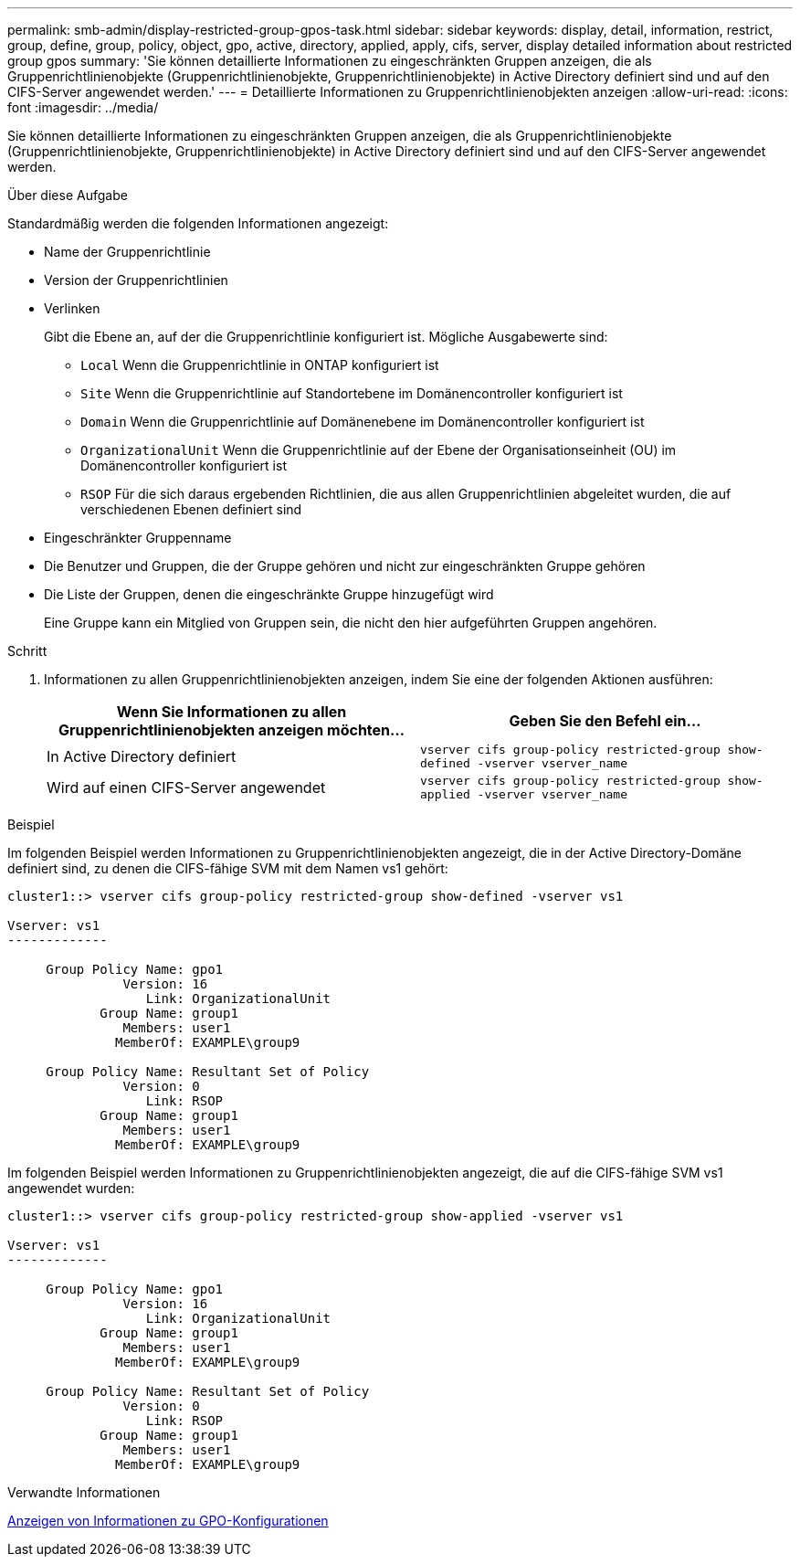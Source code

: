 ---
permalink: smb-admin/display-restricted-group-gpos-task.html 
sidebar: sidebar 
keywords: display, detail, information, restrict, group, define, group, policy, object, gpo, active, directory, applied, apply, cifs, server, display detailed information about restricted group gpos 
summary: 'Sie können detaillierte Informationen zu eingeschränkten Gruppen anzeigen, die als Gruppenrichtlinienobjekte (Gruppenrichtlinienobjekte, Gruppenrichtlinienobjekte) in Active Directory definiert sind und auf den CIFS-Server angewendet werden.' 
---
= Detaillierte Informationen zu Gruppenrichtlinienobjekten anzeigen
:allow-uri-read: 
:icons: font
:imagesdir: ../media/


[role="lead"]
Sie können detaillierte Informationen zu eingeschränkten Gruppen anzeigen, die als Gruppenrichtlinienobjekte (Gruppenrichtlinienobjekte, Gruppenrichtlinienobjekte) in Active Directory definiert sind und auf den CIFS-Server angewendet werden.

.Über diese Aufgabe
Standardmäßig werden die folgenden Informationen angezeigt:

* Name der Gruppenrichtlinie
* Version der Gruppenrichtlinien
* Verlinken
+
Gibt die Ebene an, auf der die Gruppenrichtlinie konfiguriert ist. Mögliche Ausgabewerte sind:

+
** `Local` Wenn die Gruppenrichtlinie in ONTAP konfiguriert ist
** `Site` Wenn die Gruppenrichtlinie auf Standortebene im Domänencontroller konfiguriert ist
** `Domain` Wenn die Gruppenrichtlinie auf Domänenebene im Domänencontroller konfiguriert ist
** `OrganizationalUnit` Wenn die Gruppenrichtlinie auf der Ebene der Organisationseinheit (OU) im Domänencontroller konfiguriert ist
** `RSOP` Für die sich daraus ergebenden Richtlinien, die aus allen Gruppenrichtlinien abgeleitet wurden, die auf verschiedenen Ebenen definiert sind


* Eingeschränkter Gruppenname
* Die Benutzer und Gruppen, die der Gruppe gehören und nicht zur eingeschränkten Gruppe gehören
* Die Liste der Gruppen, denen die eingeschränkte Gruppe hinzugefügt wird
+
Eine Gruppe kann ein Mitglied von Gruppen sein, die nicht den hier aufgeführten Gruppen angehören.



.Schritt
. Informationen zu allen Gruppenrichtlinienobjekten anzeigen, indem Sie eine der folgenden Aktionen ausführen:
+
|===
| Wenn Sie Informationen zu allen Gruppenrichtlinienobjekten anzeigen möchten... | Geben Sie den Befehl ein... 


 a| 
In Active Directory definiert
 a| 
`vserver cifs group-policy restricted-group show-defined -vserver vserver_name`



 a| 
Wird auf einen CIFS-Server angewendet
 a| 
`vserver cifs group-policy restricted-group show-applied -vserver vserver_name`

|===


.Beispiel
Im folgenden Beispiel werden Informationen zu Gruppenrichtlinienobjekten angezeigt, die in der Active Directory-Domäne definiert sind, zu denen die CIFS-fähige SVM mit dem Namen vs1 gehört:

[listing]
----
cluster1::> vserver cifs group-policy restricted-group show-defined -vserver vs1

Vserver: vs1
-------------

     Group Policy Name: gpo1
               Version: 16
                  Link: OrganizationalUnit
            Group Name: group1
               Members: user1
              MemberOf: EXAMPLE\group9

     Group Policy Name: Resultant Set of Policy
               Version: 0
                  Link: RSOP
            Group Name: group1
               Members: user1
              MemberOf: EXAMPLE\group9
----
Im folgenden Beispiel werden Informationen zu Gruppenrichtlinienobjekten angezeigt, die auf die CIFS-fähige SVM vs1 angewendet wurden:

[listing]
----
cluster1::> vserver cifs group-policy restricted-group show-applied -vserver vs1

Vserver: vs1
-------------

     Group Policy Name: gpo1
               Version: 16
                  Link: OrganizationalUnit
            Group Name: group1
               Members: user1
              MemberOf: EXAMPLE\group9

     Group Policy Name: Resultant Set of Policy
               Version: 0
                  Link: RSOP
            Group Name: group1
               Members: user1
              MemberOf: EXAMPLE\group9
----
.Verwandte Informationen
xref:display-gpo-config-task.adoc[Anzeigen von Informationen zu GPO-Konfigurationen]
